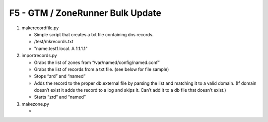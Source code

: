 F5 - GTM / ZoneRunner Bulk Update
=================================

#. makerecordfile.py

   - Simple script that creates a txt file containing dns records.
   - /test/mkrecords.txt
   - "name.test1.local. A 1.1.1.1"

#. importrecords.py

   - Grabs the list of zones from “/var/named/config/named.conf”
   - Grabs the list of records from a txt file. (see below for file sample)
   - Stops “zrd” and “named”
   - Adds the record to the proper db.external file by parsing the list and
     matching it to a valid domain. (If domain doesn’t exist it adds the
     record to a log and skips it. Can’t add it to a db file that doesn’t
     exist.)
   - Starts “zrd” and “named”

#. makezone.py

   - 
